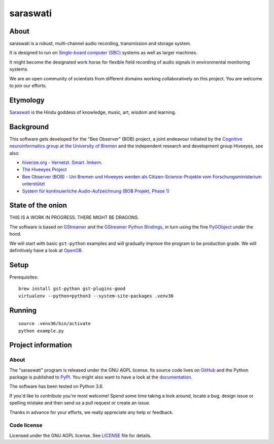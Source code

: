 #########
saraswati
#########


*****
About
*****
saraswati is a robust, multi-channel audio recording, transmission and storage system.

It is designed to run on `Single-board computer (SBC)`_
systems as well as larger machines.

It might become the designated work horse for flexible field recording
of audio signals in environmental monitoring systems.

We are an open community of scientists from different domains
working collaboratively on this project. You are welcome to
join our efforts.


*********
Etymology
*********
`Saraswati <https://en.wikipedia.org/wiki/Saraswati>`_ is the
Hindu goddess of knowledge, music, art, wisdom and learning.


**********
Background
**********
This software gets developed for the "Bee Observer" (BOB) project,
a joint endeavour initiated by the
`Cognitive neuroinformatics group at the University of Bremen <http://www.cognitive-neuroinformatics.com/en/>`_
and the independent research and development group Hiveeyes, see also:

- `hiverize.org - Vernetzt. Smart. Imkern. <https://hiverize.org/>`_
- `The Hiveeyes Project <https://hiveeyes.org/>`_
- `Bee Observer (BOB) - Uni Bremen und Hiveeyes werden als Citizen-Science-Projekte vom Forschungsministerium unterstützt <https://community.hiveeyes.org/t/bee-observer-bob-uni-bremen-und-hiveeyes-werden-als-citizen-science-projekte-vom-forschungsministerium-unterstutzt/454>`_
- `System für kontinuierliche Audio-Aufzeichnung (BOB Projekt, Phase 1) <https://community.hiveeyes.org/t/system-fur-kontinuierliche-audio-aufzeichnung-bob-projekt-phase-1/728>`_


******************
State of the onion
******************
THIS IS A WORK IN PROGRESS. THERE MIGHT BE DRAGONS.

The software is based on GStreamer_ and the `GStreamer Python Bindings`_,
in turn using the fine PyGObject_ under the hood.

We will start with basic ``gst-python`` examples and will gradually
improve the program to be production grade. We will definitively
have a look at OpenOB_.


*****
Setup
*****
Prerequisites::

    brew install gst-python gst-plugins-good
    virtualenv --python=python3 --system-site-packages .venv36


*******
Running
*******
::

    source .venv36/bin/activate
    python example.py


*******************
Project information
*******************

About
=====
The "saraswati" program is released under the GNU AGPL license.
Its source code lives on `GitHub <https://github.com/hiveeyes/saraswati>`_ and
the Python package is published to `PyPI <https://pypi.org/project/saraswati/>`_.
You might also want to have a look at the `documentation <https://hiveeyes.org/docs/saraswati/>`_.

The software has been tested on Python 3.6.

If you'd like to contribute you're most welcome!
Spend some time taking a look around, locate a bug, design issue or
spelling mistake and then send us a pull request or create an issue.

Thanks in advance for your efforts, we really appreciate any help or feedback.

Code license
============
Licensed under the GNU AGPL license. See LICENSE_ file for details.

.. _LICENSE: https://github.com/hiveeyes/saraswati/blob/master/LICENSE


.. _GStreamer: https://gstreamer.freedesktop.org/
.. _GStreamer Python Bindings: https://cgit.freedesktop.org/gstreamer/gst-python
.. _PyGObject: http://pygobject.readthedocs.io/
.. _OpenOB: https://jamesharrison.github.io/openob/
.. _Single-board computer (SBC): https://en.wikipedia.org/wiki/Single-board_computer
